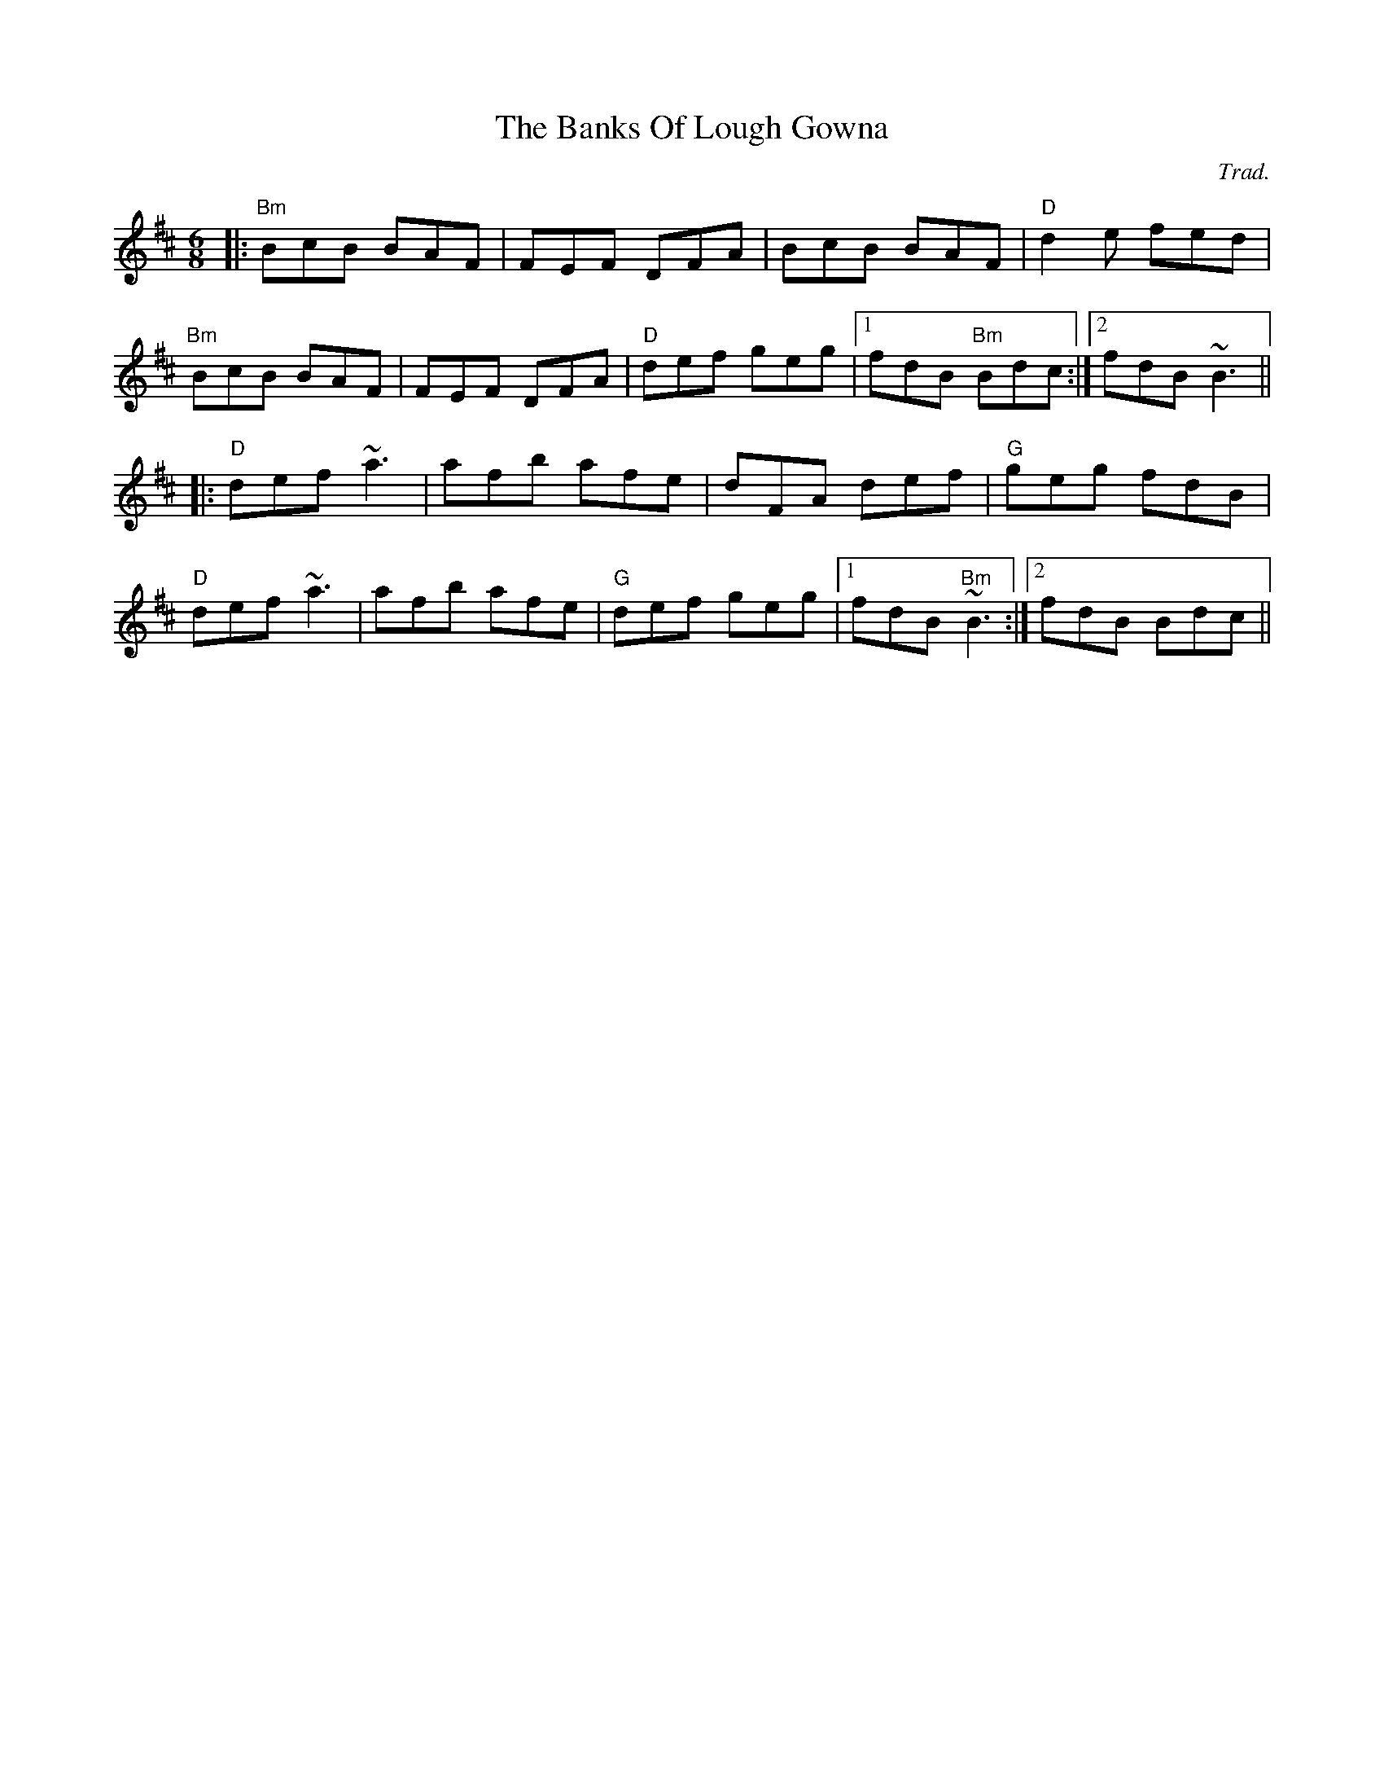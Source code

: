 X: 0
T: The Banks Of Lough Gowna
C: Trad.
R: jig
M: 6/8
L: 1/8
K: Bmin
|:"Bm"BcB BAF|FEF DFA|BcB BAF|"D"d2e fed|
"Bm"BcB BAF|FEF DFA|"D"def geg|1 fdB "Bm"Bdc:|2 fdB ~B3||
|:"D"def ~a3|afb afe|dFA def|"G"geg fdB|
"D"def ~a3|afb afe|"G"def geg|1 fdB "Bm"~B3:|2 fdB Bdc|| 